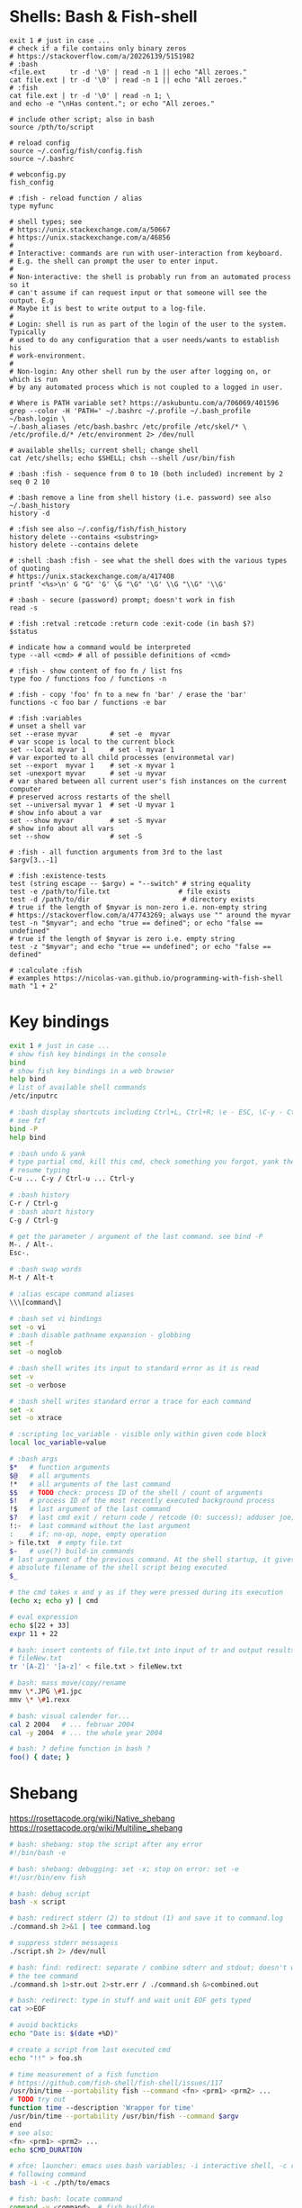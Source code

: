 * Shells: Bash & Fish-shell
  #+BEGIN_SRC fish
    exit 1 # just in case ...
    # check if a file contains only binary zeros
    # https://stackoverflow.com/a/20226139/5151982
    # :bash
    <file.ext      tr -d '\0' | read -n 1 || echo "All zeroes."
    cat file.ext | tr -d '\0' | read -n 1 || echo "All zeroes."
    # :fish
    cat file.ext | tr -d '\0' | read -n 1; \
    and echo -e "\nHas content."; or echo "All zeroes."

    # include other script; also in bash
    source /pth/to/script

    # reload config
    source ~/.config/fish/config.fish
    source ~/.bashrc

    # webconfig.py
    fish_config

    # :fish - reload function / alias
    type myfunc

    # shell types; see
    # https://unix.stackexchange.com/a/50667
    # https://unix.stackexchange.com/a/46856
    #
    # Interactive: commands are run with user-interaction from keyboard.
    # E.g. the shell can prompt the user to enter input.
    #
    # Non-interactive: the shell is probably run from an automated process so it
    # can't assume if can request input or that someone will see the output. E.g
    # Maybe it is best to write output to a log-file.
    #
    # Login: shell is run as part of the login of the user to the system. Typically
    # used to do any configuration that a user needs/wants to establish his
    # work-environment.
    #
    # Non-login: Any other shell run by the user after logging on, or which is run
    # by any automated process which is not coupled to a logged in user.

    # Where is PATH variable set? https://askubuntu.com/a/706069/401596
    grep --color -H 'PATH=' ~/.bashrc ~/.profile ~/.bash_profile ~/bash.login \
    ~/.bash_aliases /etc/bash.bashrc /etc/profile /etc/skel/* \
    /etc/profile.d/* /etc/environment 2> /dev/null

    # available shells; current shell; change shell
    cat /etc/shells; echo $SHELL; chsh --shell /usr/bin/fish

    # :bash :fish - sequence from 0 to 10 (both included) increment by 2
    seq 0 2 10

    # :bash remove a line from shell history (i.e. password) see also ~/.bash_history
    history -d

    # :fish see also ~/.config/fish/fish_history
    history delete --contains <substring>
    history delete --contains delete

    # :shell :bash :fish - see what the shell does with the various types of quoting
    # https://unix.stackexchange.com/a/417408
    printf '<%s>\n' G "G" 'G' \G "\G" '\G' \\G "\\G" '\\G'

    # :bash - secure (password) prompt; doesn't work in fish
    read -s

    # :fish :retval :retcode :return code :exit-code (in bash $?)
    $status

    # indicate how a command would be interpreted
    type --all <cmd> # all of possible definitions of <cmd>

    # :fish - show content of foo fn / list fns
    type foo / functions foo / functions -n

    # :fish - copy 'foo' fn to a new fn 'bar' / erase the 'bar'
    functions -c foo bar / functions -e bar

    # :fish :variables
    # unset a shell var
    set --erase myvar        # set -e  myvar
    # var scope is local to the current block
    set --local myvar 1      # set -l myvar 1
    # var exported to all child processes (environmetal var)
    set --export  myvar 1    # set -x myvar 1
    set -unexport myvar      # set -u myvar
    # var shared between all current user's fish instances on the current computer
    # preserved across restarts of the shell
    set --universal myvar 1  # set -U myvar 1
    # show info about a var
    set --show myvar         # set -S myvar
    # show info about all vars
    set --show               # set -S

    # :fish - all function arguments from 3rd to the last
    $argv[3..-1]

    # :fish :existence-tests
    test (string escape -- $argv) = "--switch" # string equality
    test -e /path/to/file.txt                 # file exists
    test -d /path/to/dir                       # directory exists
    # true if the length of $myvar is non-zero i.e. non-empty string
    # https://stackoverflow.com/a/47743269; always use "" around the myvar
    test -n "$myvar"; and echo "true == defined"; or echo "false == undefined"
    # true if the length of $myvar is zero i.e. empty string
    test -z "$myvar"; and echo "true == undefined"; or echo "false == defined"

    # :calculate :fish
    # examples https://nicolas-van.github.io/programming-with-fish-shell
    math "1 + 2"
  #+END_SRC

* Key bindings
  #+BEGIN_SRC sh
    exit 1 # just in case ...
    # show fish key bindings in the console
    bind
    # show fish key bindings in a web browser
    help bind
    # list of available shell commands
    /etc/inputrc

    # :bash display shortcuts including Ctrl+L, Ctrl+R; \e - ESC, \C-y - Ctrl+y
    # see fzf
    bind -P
    help bind

    # :bash undo & yank
    # type partial cmd, kill this cmd, check something you forgot, yank the cmd,
    # resume typing
    C-u ... C-y / Ctrl-u ... Ctrl-y

    # :bash history
    C-r / Ctrl-g
    # :bash abort history
    C-g / Ctrl-g

    # get the parameter / argument of the last command. see bind -P
    M-. / Alt-.
    Esc-.

    # :bash swap words
    M-t / Alt-t

    # :alias escape command aliases
    \\\[command\]
  #+END_SRC

  #+BEGIN_SRC sh
    # :bash set vi bindings
    set -o vi
    # :bash disable pathname expansion - globbing
    set -f
    set -o noglob

    # :bash shell writes its input to standard error as it is read
    set -v
    set -o verbose

    # :bash shell writes standard error a trace for each command
    set -x
    set -o xtrace

    # :scripting loc_variable - visible only within given code block
    local loc_variable=value

    # :bash args
    $*   # function arguments
    $@   # all arguments
    !*   # all arguments of the last command
    $$   # TODO check: process ID of the shell / count of arguments
    $!   # process ID of the most recently executed background process
    !$   # last argument of the last command
    $?   # last cmd exit / return code / retcode (0: success); adduser joe; echo $?
    !:-  # last command without the last argument
    :    # if; no-op, nope, empty operation
    > file.txt  # empty file.txt
    $-   # use(?) build-in commands
    # last argument of the previous command. At the shell startup, it gives the
    # absolute filename of the shell script being executed
    $_

    # the cmd takes x and y as if they were pressed during its execution
    (echo x; echo y) | cmd

    # eval expression
    echo $[22 + 33]
    expr 11 + 22

    # bash: insert contents of file.txt into input of tr and output results to
    # fileNew.txt
    tr '[A-Z]' '[a-z]' < file.txt > fileNew.txt

    # bash: mass move/copy/rename
    mmv \*.JPG \#1.jpc
    mmv \* \#1.rexx

    # bash: visual calender for...
    cal 2 2004   # ... februar 2004
    cal -y 2004  # ... the whole year 2004

    # bash: ? define function in bash ?
    foo() { date; }
  #+END_SRC

* Shebang
  https://rosettacode.org/wiki/Native_shebang
  https://rosettacode.org/wiki/Multiline_shebang
  #+BEGIN_SRC sh
    # bash: shebang: stop the script after any error
    #!/bin/bash -e

    # bash: shebang: debugging: set -x; stop on error: set -e
    #!/usr/bin/env fish
  #+END_SRC

  #+BEGIN_SRC sh
    # bash: debug script
    bash -x script

    # bash: redirect stderr (2) to stdout (1) and save it to command.log
    ./command.sh 2>&1 | tee command.log

    # suppress stderr messagess
    ./script.sh 2> /dev/null

    # bash: find: redirect: separate / combine sdterr and stdout; doesn't work with
    # the tee command
    ./command.sh 1>str.out 2>str.err / ./command.sh &>combined.out

    # bash: redirect: type in stuff and wait unit EOF gets typed
    cat >>EOF

    # avoid backticks
    echo "Date is: $(date +%D)"

    # create a script from last executed cmd
    echo "!!" > foo.sh

    # time measurement of a fish function
    # https://github.com/fish-shell/fish-shell/issues/117
    /usr/bin/time --portability fish --command <fn> <prm1> <prm2> ...
    # TODO try out
    function time --description 'Wrapper for time'
    /usr/bin/time --portability /usr/bin/fish --command $argv
    end
    # see also:
    <fn> <prm1> <prm2> ...
    echo $CMD_DURATION

    # xfce: launcher: emacs uses bash variables; -i interactive shell, -c read
    # following command
    bash -i -c ./pth/to/emacs

    # fish: bash: locate command
    command -v <command>  # fish buildin
    which      <command>  # debian

    # cygwin: bash: print windows form of filename
    cygpath -w filename

    # bash eval string
    eval "${cmd}"

    # :bash - bugs in bash/sh scripts http://www.shellcheck.net/
    sudo apt install shellcheck

    # :bash :fish - help text that matches each argument
    http://explainshell.com/

    # Show numerical values for each of the 256 colors in bash
    for code in {0..255}; do echo -e "\e[38;05;${code}m $code: Test"; done

    # syntax - single / double brackets; variables
    https://unix.stackexchange.com/a/416716
    https://www.thegeekstuff.com/2010/06/bash-conditional-expression/
    https://www.cyberciti.biz/faq/unix-linux-bash-script-check-if-variable-is-empty/
    https://www.cyberciti.biz/faq/linux-unix-howto-check-if-bash-variable-defined-not/

    # FILE1 -ot FILE2: FILE1 is older than FILE2
    #        -b FILE:  FILE exists and it's block special
    #        -c FILE:  FILE exists and it's character special
    #        -d FILE:  FILE exists and it's a directory
    #        -e FILE:  FILE exists
    #        -f FILE:  FILE exists and it's a regular file
    #        -g FILE:  FILE exists and it's set-group-ID
    #        -G FILE:  FILE exists and it's owned by the effective group ID
    #        -h FILE:  FILE exists and it's a symbolic link (same as -L)
    #        -k FILE:  FILE exists and has its sticky bit set
    #        -L FILE:  FILE exists and it's a symbolic link (same as -h)
    #        -O FILE:  FILE exists and it's owned by the effective user ID
    #        -p FILE:  FILE exists and it's a named pipe
    #        -r FILE:  FILE exists and read permission is granted
    #        -s FILE:  FILE exists and has a size greater than zero
    #        -S FILE:  FILE exists and it's a socket
    #        -t FD:    file descriptor FD is opened on a terminal
    #        -u FILE:  FILE exists and its set-user-ID bit is set
    #        -w FILE:  FILE exists and write permission is granted
    #        -x FILE:  FILE exists and execute (or search) permission is granted
  #+END_SRC
